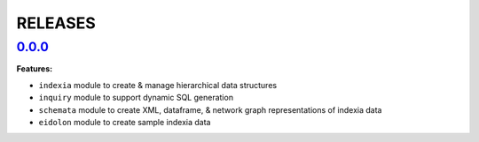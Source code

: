 RELEASES
========

`0.0.0 <https://github.com/Perceptua/indexia/tree/release/0.0.0>`_
------------------------------------------------------------------

**Features:**

* ``indexia`` module to create & manage hierarchical data structures
* ``inquiry`` module to support dynamic SQL generation
* ``schemata`` module to create XML, dataframe, & network graph representations of indexia data
* ``eidolon`` module to create sample indexia data
